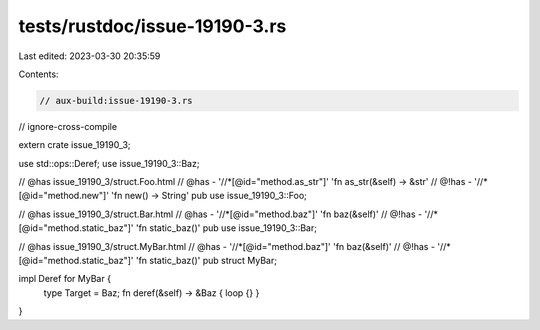 tests/rustdoc/issue-19190-3.rs
==============================

Last edited: 2023-03-30 20:35:59

Contents:

.. code-block:: rs

    // aux-build:issue-19190-3.rs
// ignore-cross-compile

extern crate issue_19190_3;

use std::ops::Deref;
use issue_19190_3::Baz;

// @has issue_19190_3/struct.Foo.html
// @has - '//*[@id="method.as_str"]' 'fn as_str(&self) -> &str'
// @!has - '//*[@id="method.new"]' 'fn new() -> String'
pub use issue_19190_3::Foo;

// @has issue_19190_3/struct.Bar.html
// @has - '//*[@id="method.baz"]' 'fn baz(&self)'
// @!has - '//*[@id="method.static_baz"]' 'fn static_baz()'
pub use issue_19190_3::Bar;

// @has issue_19190_3/struct.MyBar.html
// @has - '//*[@id="method.baz"]' 'fn baz(&self)'
// @!has - '//*[@id="method.static_baz"]' 'fn static_baz()'
pub struct MyBar;

impl Deref for MyBar {
    type Target = Baz;
    fn deref(&self) -> &Baz { loop {} }
}


